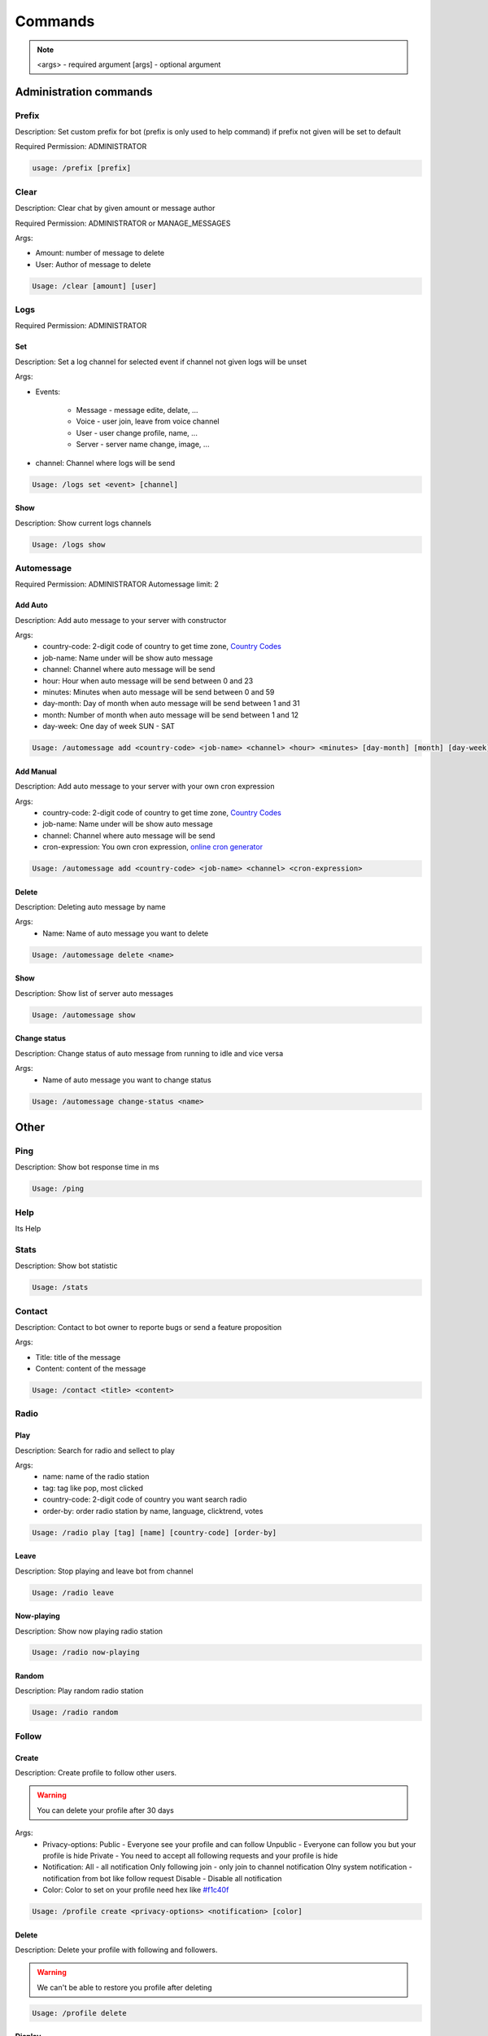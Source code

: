 Commands
=========

.. note::
    <args> - required argument
    [args] - optional argument



Administration commands
-----------------------

Prefix
~~~~~~~~~~~~~~~~~~~~~~~

Description: Set custom prefix for bot (prefix is only used to help command) if prefix not given will be set to default

Required Permission: ADMINISTRATOR

.. code-block:: console

    usage: /prefix [prefix]


Clear
~~~~~~~~~~~~~~~~~~~~~~~

Description: Clear chat by given amount or message author

Required Permission: ADMINISTRATOR or MANAGE_MESSAGES

Args:

* Amount: number of message to delete
* User: Author of message to delete

.. code-block:: console

    Usage: /clear [amount] [user]


Logs
~~~~

Required Permission: ADMINISTRATOR

Set
"""
Description: Set a log channel for selected event if channel not given logs will be unset

Args: 

* Events:

    - Message - message edite, delate, ...
    - Voice - user join, leave from voice channel
    - User - user change profile, name, ...
    - Server - server name change, image, ...

* channel: Channel where logs will be send


.. code-block:: console

    Usage: /logs set <event> [channel]

Show
""""
Description: Show current logs channels

.. code-block:: console

    Usage: /logs show



Automessage
~~~~~~~~~~~~~~~~~~~~~~~

Required Permission: ADMINISTRATOR
Automessage limit: 2


Add Auto
""""""""

Description: Add auto message to your server with constructor

Args:
            * country-code: 2-digit code of country to get time zone, `Country Codes <https://www.iban.com/country-codes>`_
            * job-name: Name under will be show auto message
            * channel: Channel where auto message will be send
            * hour: Hour when auto message will be send between 0 and 23
            * minutes: Minutes when auto message will be send between 0 and 59
            * day-month: Day of month when auto message will be send between 1 and 31
            * month: Number of month when auto message will be send between 1 and 12
            * day-week: One day of week SUN - SAT 

.. code-block:: console

    Usage: /automessage add <country-code> <job-name> <channel> <hour> <minutes> [day-month] [month] [day-week]


Add Manual
""""""""""

Description: Add auto message to your server with your own cron expression

Args:
            * country-code: 2-digit code of country to get time zone, `Country Codes <https://www.iban.com/country-codes>`_
            * job-name: Name under will be show auto message
            * channel: Channel where auto message will be send
            * cron-expression: You own cron expression, `online cron generator <https://crontab.guru/>`_

.. code-block:: console

    Usage: /automessage add <country-code> <job-name> <channel> <cron-expression>

Delete
""""""

Description: Deleting auto message by name

Args: 
    * Name:  Name of auto message you want to delete

.. code-block:: console

    Usage: /automessage delete <name>

Show
""""
Description: Show list of server auto messages

.. code-block:: console

    Usage: /automessage show

Change status
""""""""""""""
Description: Change status of auto message from running to idle and vice versa 

Args: 
    * Name of auto message you want to change status

.. code-block:: console

    Usage: /automessage change-status <name>

Other
-----------------------

Ping
~~~~~~~~~~~~~~~~~~~~~~~

Description: Show bot response time in ms

.. code-block:: console

    Usage: /ping

Help
~~~~~~~~~~~~~~~~~~~~~~~

Its Help 


Stats
~~~~~~~~~~~~~~~~~~~~~~~

Description: Show bot statistic

.. code-block:: console

    Usage: /stats


Contact
~~~~~~~~~~~~~~~~~~~~~~~

Description: Contact to bot owner to reporte bugs or send a feature proposition

Args:

* Title: title of the message
* Content: content of the message

.. code-block:: console

    Usage: /contact <title> <content>

Radio
~~~~~~

Play
""""

Description: Search for radio and sellect to play

Args:
            * name: name of the radio station
            * tag: tag like pop, most clicked
            * country-code: 2-digit code of country you want search radio
            * order-by: order radio station by name, language, clicktrend, votes

.. code-block:: console

    Usage: /radio play [tag] [name] [country-code] [order-by]

Leave
""""""

Description: Stop playing and leave bot from channel

.. code-block:: console

    Usage: /radio leave 

Now-playing
""""""""""""

Description: Show now playing radio station

.. code-block:: console

    Usage: /radio now-playing 

Random
""""""
Description: Play random radio station

.. code-block:: console

    Usage: /radio random

Follow
~~~~~~~


Create
""""

Description: Create profile to follow other users. 

.. warning::

    You can delete your profile after 30 days

Args:
            * Privacy-options: Public - Everyone see your profile and can follow Unpublic - Everyone can follow you but your profile is hide Private - You need to accept all following requests and your profile is hide 
            * Notification: All - all notification Only following join - only join to channel notification Olny system notification - notification from bot like follow request Disable - Disable all notification 
            * Color: Color to set on your profile need hex like `#f1c40f <https://www.color-hex.com/color/f1c40f>`_

.. code-block:: console

    Usage: /profile create <privacy-options> <notification> [color]

Delete
""""""

Description: Delete your profile with following and followers. 

.. warning::

    We can't be able to restore you profile after deleting

.. code-block:: console

    Usage: /profile delete

Display
""""""""""""

Description: Display your or given user profile if public

Args:
            * User: User to see thier profile

.. code-block:: console

    Usage: /profile display [user]

Follow
""""""
Description: Follow a user or send request if profile is private

Args: 
            * User: User to follow

.. code-block:: console

    Usage: /profile follow <user>

Unfollow
""""""""
Description: Unfollow a user

Args: 
            * User to unfollow

.. code-block:: console

    Usage: /profile unfollow <user>

Show followers
""""""""""""""
Description: Showing yours or user followers list if profile is public

Args: 
            * User: User to see thier followers

.. code-block:: console

    Usage: /profile show followers [user]

Show following
""""""""""""""

Description: Showing your or user following list if profile is public. You can also unfollow user from list

Args: 
            * User: User to see thier following

.. code-block:: console

    Usage: /profile show following [user]

Show follow-request
"""""""""""""""""""

Description: Showing your follow request list if profile is private

.. code-block:: console

    Usage: /profile show follow-request

Settings color
""""""""""""""

Description: Set new color of your profile

Args: 
            * color: new color given in hex like `#f1c40f <https://www.color-hex.com/color/f1c40f>`_

.. code-block:: console

    Usage: /profile settings color <color>

Settings privacy
""""""""""""""""

Description: Set privacy of your profile

Args: 
            * Privacy-options: Public - Everyone see your profile and can follow Unpublic - Everyone can follow you but your profile is hide Private - You need to accept all following requests and your profile is hide

.. code-block:: console

    Usage: /profile settings privacy <privacy-options>

Settings notification
"""""""""""""""""""""

Description: Set notification for your profile

Args: 
            * Notification: 
                - All - all notification 
                - Only following join - only join to channel notification 
                - Olny system notification - notification from bot like follow request 
                - Disable - Disable all notification

.. code-block:: console

    Usage: /profile settings notification <notification>


Documentation created by:

  * `Sadowski Krystian <https://github.com/Sadowski-Krystian>`_
  * Gummun
